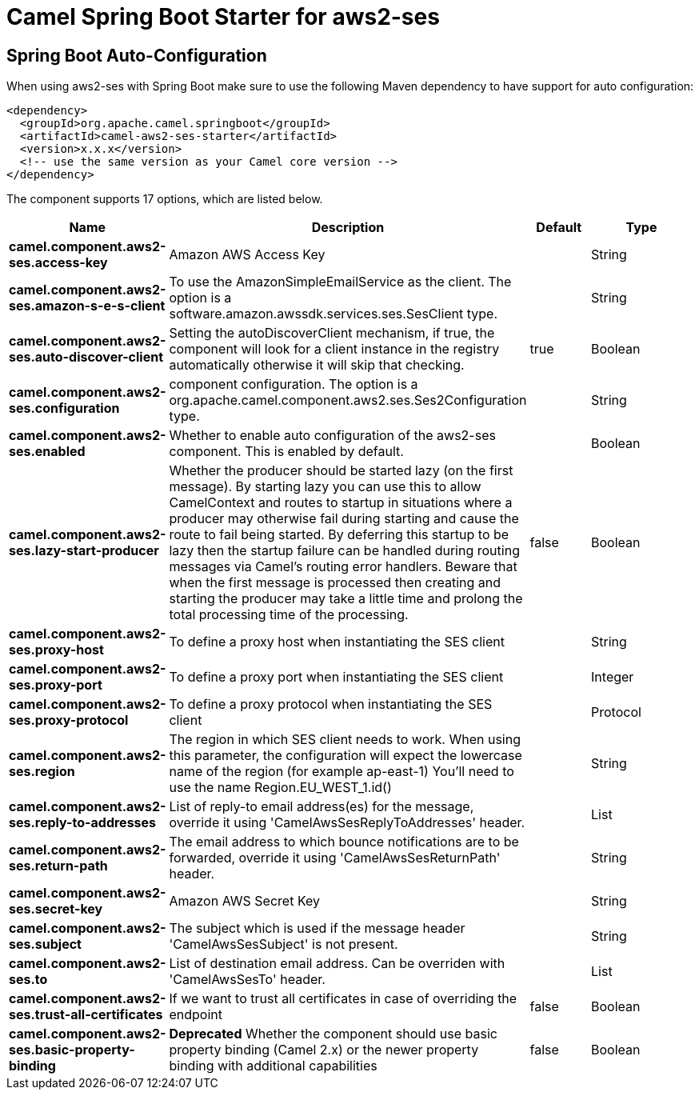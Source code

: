 // spring-boot-auto-configure options: START
:page-partial:
:doctitle: Camel Spring Boot Starter for aws2-ses

== Spring Boot Auto-Configuration

When using aws2-ses with Spring Boot make sure to use the following Maven dependency to have support for auto configuration:

[source,xml]
----
<dependency>
  <groupId>org.apache.camel.springboot</groupId>
  <artifactId>camel-aws2-ses-starter</artifactId>
  <version>x.x.x</version>
  <!-- use the same version as your Camel core version -->
</dependency>
----


The component supports 17 options, which are listed below.



[width="100%",cols="2,5,^1,2",options="header"]
|===
| Name | Description | Default | Type
| *camel.component.aws2-ses.access-key* | Amazon AWS Access Key |  | String
| *camel.component.aws2-ses.amazon-s-e-s-client* | To use the AmazonSimpleEmailService as the client. The option is a software.amazon.awssdk.services.ses.SesClient type. |  | String
| *camel.component.aws2-ses.auto-discover-client* | Setting the autoDiscoverClient mechanism, if true, the component will look for a client instance in the registry automatically otherwise it will skip that checking. | true | Boolean
| *camel.component.aws2-ses.configuration* | component configuration. The option is a org.apache.camel.component.aws2.ses.Ses2Configuration type. |  | String
| *camel.component.aws2-ses.enabled* | Whether to enable auto configuration of the aws2-ses component. This is enabled by default. |  | Boolean
| *camel.component.aws2-ses.lazy-start-producer* | Whether the producer should be started lazy (on the first message). By starting lazy you can use this to allow CamelContext and routes to startup in situations where a producer may otherwise fail during starting and cause the route to fail being started. By deferring this startup to be lazy then the startup failure can be handled during routing messages via Camel's routing error handlers. Beware that when the first message is processed then creating and starting the producer may take a little time and prolong the total processing time of the processing. | false | Boolean
| *camel.component.aws2-ses.proxy-host* | To define a proxy host when instantiating the SES client |  | String
| *camel.component.aws2-ses.proxy-port* | To define a proxy port when instantiating the SES client |  | Integer
| *camel.component.aws2-ses.proxy-protocol* | To define a proxy protocol when instantiating the SES client |  | Protocol
| *camel.component.aws2-ses.region* | The region in which SES client needs to work. When using this parameter, the configuration will expect the lowercase name of the region (for example ap-east-1) You'll need to use the name Region.EU_WEST_1.id() |  | String
| *camel.component.aws2-ses.reply-to-addresses* | List of reply-to email address(es) for the message, override it using 'CamelAwsSesReplyToAddresses' header. |  | List
| *camel.component.aws2-ses.return-path* | The email address to which bounce notifications are to be forwarded, override it using 'CamelAwsSesReturnPath' header. |  | String
| *camel.component.aws2-ses.secret-key* | Amazon AWS Secret Key |  | String
| *camel.component.aws2-ses.subject* | The subject which is used if the message header 'CamelAwsSesSubject' is not present. |  | String
| *camel.component.aws2-ses.to* | List of destination email address. Can be overriden with 'CamelAwsSesTo' header. |  | List
| *camel.component.aws2-ses.trust-all-certificates* | If we want to trust all certificates in case of overriding the endpoint | false | Boolean
| *camel.component.aws2-ses.basic-property-binding* | *Deprecated* Whether the component should use basic property binding (Camel 2.x) or the newer property binding with additional capabilities | false | Boolean
|===
// spring-boot-auto-configure options: END
